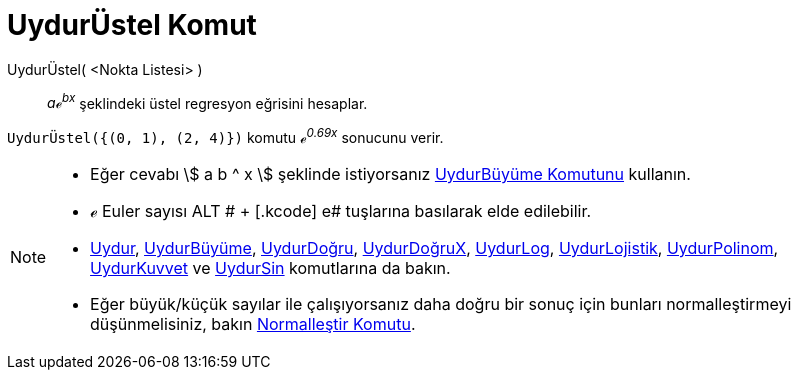= UydurÜstel Komut
ifdef::env-github[:imagesdir: /tr/modules/ROOT/assets/images]

UydurÜstel( <Nokta Listesi> )::
  _aℯ^bx^_ şeklindeki üstel regresyon eğrisini hesaplar.

[EXAMPLE]
====

`++UydurÜstel({(0, 1), (2, 4)})++` komutu _ℯ^0.69x^_ sonucunu verir.

====

[NOTE]
====

* Eğer cevabı stem:[ a b ^ x ] şeklinde istiyorsanız xref:/commands/UydurBüyüme.adoc[UydurBüyüme Komutunu] kullanın.
* ℯ Euler sayısı [.kcode]#ALT # + [.kcode]# e# tuşlarına basılarak elde edilebilir.
* xref:/commands/Uydur.adoc[Uydur], xref:/commands/UydurBüyüme.adoc[UydurBüyüme],
xref:/commands/UydurDoğru.adoc[UydurDoğru], xref:/commands/UydurDoğruX.adoc[UydurDoğruX],
xref:/commands/UydurLog.adoc[UydurLog], xref:/commands/UydurLojistik.adoc[UydurLojistik],
xref:/commands/UydurPolinom.adoc[UydurPolinom], xref:/commands/UydurKuvvet.adoc[UydurKuvvet] ve
xref:/commands/UydurSin.adoc[UydurSin] komutlarına da bakın.
* Eğer büyük/küçük sayılar ile çalışıyorsanız daha doğru bir sonuç için bunları normalleştirmeyi düşünmelisiniz, bakın
xref:/commands/Normalleştir.adoc[Normalleştir Komutu].

====
